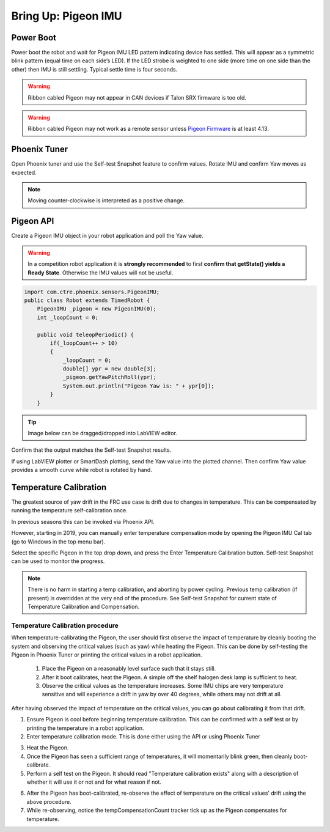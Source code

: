 .. _ch11_BringUpPigeon:

Bring Up: Pigeon IMU
====================


Power Boot
~~~~~~~~~~~~~~~~~~~~~~~~~~~~~~~~~~~~~~~~~~~~~~~~~~~~~~~~~~~~~~~~~~~~~~~~~~~~~~~~~~~~~~

Power boot the robot and wait for Pigeon IMU LED pattern indicating device has settled.
This will appear as a symmetric blink pattern (equal time on each side’s LED).
If the LED strobe is weighted to one side (more time on one side than the other) then IMU is still settling.  Typical settle time is four seconds.


.. warning:: Ribbon cabled Pigeon may not appear in CAN devices if Talon SRX firmware is too old.

.. warning:: Ribbon cabled Pigeon may not work as a remote sensor unless `Pigeon Firmware <https://github.com/CrossTheRoadElec/Phoenix-Releases/releases/tag/Pigeon_IMU_v4.13>`_ is at least 4.13.  


Phoenix Tuner
~~~~~~~~~~~~~~~~~~~~~~~~~~~~~~~~~~~~~~~~~~~~~~~~~~~~~~~~~~~~~~~~~~~~~~~~~~~~~~~~~~~~~~
Open Phoenix tuner and use the Self-test Snapshot feature to confirm values.
Rotate IMU and confirm Yaw moves as expected.

.. image:: img/bring-12.png

.. note:: Moving counter-clockwise is interpreted as a positive change.

Pigeon API
~~~~~~~~~~~~~~~~~~~~~~~~~~~~~~~~~~~~~~~~~~~~~~~~~~~~~~~~~~~~~~~~~~~~~~~~~~~~~~~~~~~~~~

Create a Pigeon IMU object in your robot application and poll the Yaw value.  

.. warning :: In a competition robot application it is **strongly recommended** to first **confirm that getState() yields a Ready State**.  Otherwise the IMU values will not be useful.

.. code-block:: java

    import com.ctre.phoenix.sensors.PigeonIMU;
    public class Robot extends TimedRobot {
        PigeonIMU _pigeon = new PigeonIMU(0);
        int _loopCount = 0;

        public void teleopPeriodic() {
            if(_loopCount++ > 10)
            {
                _loopCount = 0;
                double[] ypr = new double[3];
                _pigeon.getYawPitchRoll(ypr);
                System.out.println("Pigeon Yaw is: " + ypr[0]);
            }
        }

.. tip:: Image below can be dragged/dropped into LabVIEW editor.

.. image:: img/pigeon-lv-1.png

Confirm that the output matches the Self-test Snapshot results.

If using LabVIEW plotter or SmartDash plotting, send the Yaw value into the plotted channel.  Then confirm Yaw value provides a smooth curve while robot is rotated by hand.


Temperature Calibration
~~~~~~~~~~~~~~~~~~~~~~~~~~~~~~~~~~~~~~~~~~~~~~~~~~~~~~~~~~~~~~~~~~~~~~~~~~~~~~~~~~~~~~
The greatest source of yaw drift in the FRC use case is drift due to changes in temperature.
This can be compensated by running the temperature self-calibration once.

In previous seasons this can be invoked via Phoenix API.

.. image:: img/bring-13.png

However, starting in 2019, you can manually enter temperature compensation mode by opening the Pigeon IMU Cal tab (go to Windows in the top menu bar).

Select the specific Pigeon in the top drop down, and press the Enter Temperature Calibration button.  Self-test Snapshot can be used to monitor the progress.

.. image:: img/bring-14.png

.. note:: There is no harm in starting a temp calibration, and aborting by power cycling.  Previous temp calibration (if present) is overridden at the very end of the procedure.  See Self-test Snapshot for current state of Temperature Calibration and Compensation.

Temperature Calibration procedure
-------------------------------------------------------
When temperature-calibrating the Pigeon, the user should first observe the impact of temperature by cleanly booting the system and observing the critical values (such as yaw) while heating the Pigeon.
This can be done by self-testing the Pigeon in Phoenix Tuner or printing the critical values in a robot application.

 1. Place the Pigeon on a reasonably level surface such that it stays still.
 2. After it boot calibrates, heat the Pigeon. A simple off the shelf halogen desk lamp is sufficient to heat.
 3. Observe the critical values as the temperature increases. Some IMU chips are very temperature sensitive and will experience a drift in yaw by over 40 degrees, while others may not drift at all.


After having observed the impact of temperature on the critical values, you can go about calibrating it from that drift.

1. Ensure Pigeon is cool before beginning temperature calibration. This can be confirmed with a self test or by printing the temperature in a robot application.
2. Enter temperature calibration mode. This is done either using the API or using Phoenix Tuner

.. image:: img/tuner-temp-cal.png

3. Heat the Pigeon.
4. Once the Pigeon has seen a sufficient range of temperatures, it will momentarily blink green, then cleanly boot-calibrate.
5. Perform a self test on the Pigeon. It should read "Temperature calibration exists" along with a description of whether it will use it or not and for what reason if not.

.. image:: img/tuner-temp-cal-selftest.png

6. After the Pigeon has boot-calibrated, re-observe the effect of temperature on the critical values' drift using the above procedure.
7. While re-observing, notice the tempCompensationCount tracker tick up as the Pigeon compensates for temperature.
